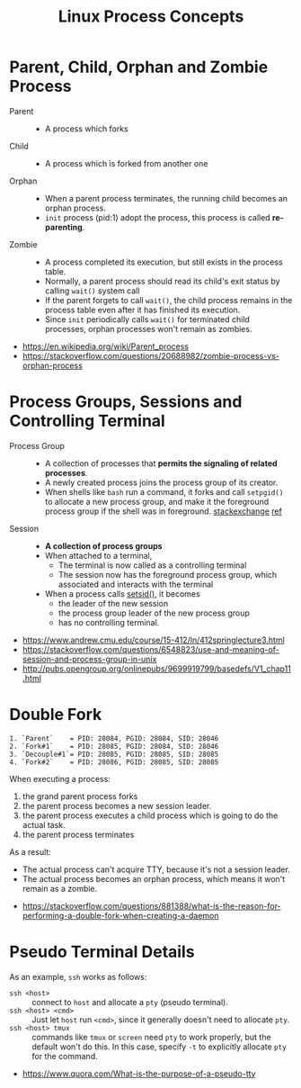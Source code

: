 #+TITLE: Linux Process Concepts

* Parent, Child, Orphan and Zombie Process
- Parent ::
  - A process which forks

- Child ::
  - A process which is forked from another one

- Orphan ::
  - When a parent process terminates, the running child becomes an orphan process.
  - ~init~ process (pid:1) adopt the process, this process is called *re-parenting*.

- Zombie ::
  - A process completed its execution, but still exists in the process table.
  - Normally, a parent process should read its child's exit status by calling ~wait()~ system call
  - If the parent forgets to call ~wait()~, the child process remains in the process table even after it has finished its execution.
  - Since ~init~ periodically calls ~wait()~ for terminated child processes, orphan processes won't remain as zombies.

:REFERENCES:
- https://en.wikipedia.org/wiki/Parent_process
- https://stackoverflow.com/questions/20688982/zombie-process-vs-orphan-process
:END:

* Process Groups, Sessions and Controlling Terminal
[[file:_img/screenshot_2018-04-01_17-33-25.png]]

- Process Group ::
  - A collection of processes that *permits the signaling of related processes*.
  - A newly created process joins the process group of its creator.
  - When shells like ~bash~ run a command, it forks and call ~setpgid()~ to allocate a new process group,
    and make it the foreground process group if the shell was in foreground. [[https://unix.stackexchange.com/questions/363126/why-is-process-not-part-of-expected-process-group][stackexchange]] [[http://kirste.userpage.fu-berlin.de/chemnet/use/info/libc/libc_24.html][ref]]

- Session ::
  - *A collection of process groups*
  - When attached to a terminal,
    - The terminal is now called as a controlling terminal
    - The session now has the foreground process group, which associated and interacts with the terminal
  - When a process calls [[https://linux.die.net/man/2/setsid][setsid()]], it becomes
    - the leader of the new session
    - the process group leader of the new process group
    - has no controlling terminal.

:REFERENCES:
- https://www.andrew.cmu.edu/course/15-412/ln/412springlecture3.html
- https://stackoverflow.com/questions/6548823/use-and-meaning-of-session-and-process-group-in-unix
- http://pubs.opengroup.org/onlinepubs/9699919799/basedefs/V1_chap11.html
:END:

* Double Fork
#+BEGIN_EXAMPLE
  1. `Parent`    = PID: 28084, PGID: 28084, SID: 28046
  2. `Fork#1`    = PID: 28085, PGID: 28084, SID: 28046
  3. `Decouple#1`= PID: 28085, PGID: 28085, SID: 28085
  4. `Fork#2`    = PID: 28086, PGID: 28085, SID: 28085
#+END_EXAMPLE

When executing a process:
1. the grand parent process forks
2. the parent process becomes a new session leader.
3. the parent process executes a child process which is going to do the actual task.
4. the parent process terminates

As a result:
- The actual process can't acquire TTY, because it's not a session leader.
- The actual process becomes an orphan process, which means it won't remain as a zombie.

:REFERENCES:
- https://stackoverflow.com/questions/881388/what-is-the-reason-for-performing-a-double-fork-when-creating-a-daemon
:END:

* Pseudo Terminal Details
As an example, ~ssh~ works as follows:
- ~ssh <host>~ ::
  connect to ~host~ and allocate a ~pty~ (pseudo terminal).
- ~ssh <host> <cmd>~ ::
  Just let ~host~ run ~<cmd>~, since it generally doesn't need to allocate ~pty~.
- ~ssh <host> tmux~ ::
  commands like ~tmux~ or ~screen~ need ~pty~ to work properly, but the default won't do this.
  In this case, specify ~-t~ to explicitly allocate ~pty~ for the command.

:REFERENCES:
- https://www.quora.com/What-is-the-purpose-of-a-pseudo-tty
:END:
